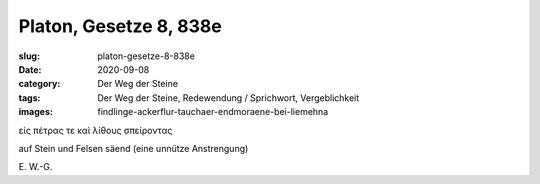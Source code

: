 Platon, Gesetze 8, 838e
=======================

:slug: platon-gesetze-8-838e
:date: 2020-09-08
:category: Der Weg der Steine
:tags: Der Weg der Steine, Redewendung / Sprichwort, Vergeblichkeit
:images: findlinge-ackerflur-tauchaer-endmoraene-bei-liemehna

.. class:: original greek

    εἰς πέτρας τε καὶ λίθους σπείροντας

.. class:: translation

    auf Stein und Felsen säend (eine unnütze Anstrengung)

.. class:: translation-source

    E\ . W.-G.
